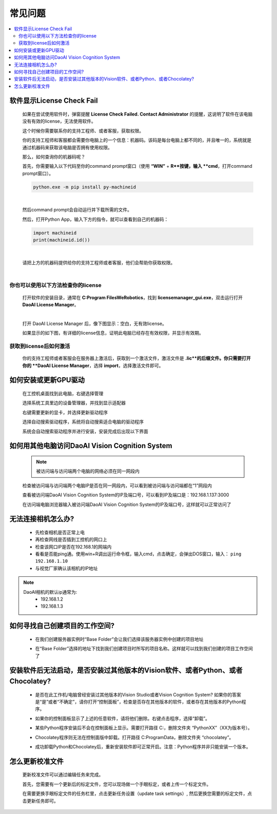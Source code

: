 常见问题 
===========

.. contents::
    :local:


软件显示License Check Fail
~~~~~~~~~~~~~~~~~~~~~~~~~~~~~~~~~~~~~~~~~~~~~~~~~~

    如果在尝试使用软件时，弹窗提醒 **License Check Failed. Contact Administrator** 的提醒，这说明了软件在该电脑没有有效的license，无法使用软件。

    .. image:: Images/failed.png
        :align: center


    这个时候你需要联系你的支持工程师、或者客服，获取权限。

    你的支持工程师和客服都会需要你电脑上的一个信息：机器码。该码是每台电脑上都不同的，并且唯一的，系统就是通过机器码来获取该电脑是否拥有使用权限。

    那么，如何查询你的机器码呢？

    首先，你需要输入以下代码至你的command prompt窗口（使用 **“WIN”** + **R**按键，输入 **cmd**，打开command prompt窗口）。

    .. code-block:: python
        
        python.exe -m pip install py-machineid

    |

    然后command prompt会自动运行并下载所需的文件。

    .. image:: Images/cmd_install_machine_id.png
        :align: center


    然后，打开Python App，输入下方的指令，就可以查看到自己的机器码：

    .. code-block:: python
        
        import machineid
        print(machineid.id())

    |


    .. image:: Images/checkmachineid.png
        :align: center
    
    请把上方的机器码提供给你的支持工程师或者客服，他们会帮助你获取权限。

    |

你也可以使用以下方法检查你的license
------------------------------------
    
    打开软件的安装目录，通常在 **C:\Program Files\WeRobotics**，找到 **licensemanager_gui.exe**，双击运行打开 **DaoAI License Manager**。

    .. image:: Images/gui.png
        :align: center

    |

    打开 DaoAI License Manager 后，像下图显示：空白，无有效license。

    .. image:: Images/no_license.png
        :align: center

    如果显示的如下图，有详细的license信息，证明此电脑已经存在有效权限，并显示有效期。

    .. image:: Images/valid_license.png
        :align: center


获取到license后如何激活
------------------------------------    

    .. image:: Images/import_license.png
        :align: center

    你的支持工程师或者客服会在服务器上激活后，获取到一个激活文件，激活文件是 **.lic**的后缀文件。你只需要打开你的 **DaoAI License Manager**，选择 **import**，选择激活文件即可。





如何安装或更新GPU驱动
~~~~~~~~~~~~~~~~~~~~~~~~~~~~~~~~~~~~~~~~~~~~~~~~~~

    在工控机桌面找到此电脑，右键选择管理

    .. image:: Images/1.png
        :align: center


    选择系统工具里边的设备管理器，并找到显示适配器

    .. image:: Images/2.png
        :align: center


    右键需要更新的显卡，并选择更新驱动程序

    .. image:: Images/3.png
        :align: center 


    选择自动搜索驱动程序，系统将自动搜索适合电脑的驱动程序

    .. image:: Images/4.png
        :align: center 
        :scale: 100%


    系统会自动搜索驱动程序并进行安装，安装完成后出现以下界面

    .. image:: Images/5.png
        :align: center 
        :scale: 100%



如何用其他电脑访问DaoAI Vision Cognition System
~~~~~~~~~~~~~~~~~~~~~~~~~~~~~~~~~~~~~~~~~~~~~~~~~~

    .. note::
        被访问端与访问端两个电脑的网络必须在同一网段内

    检查被访问端与访问端两个电脑IP是否在同一网段内，可以看到被访问端与访问端都在“1”网段内

    .. image:: Images/6.png
        :align: center 
        :scale: 60%

    .. image:: Images/7.png
        :align: center 
        :scale: 60%

    查看被访问端DaoAI Vision Cognition System的IP及端口号，可以看到IP及端口是：192.168.1.137:3000

    .. image:: Images/8.png
        :align: center 
        :scale: 65%
    
    在访问端电脑浏览器输入被访问端DaoAI Vision Cognition System的IP及端口号，这样就可以正常访问了

    .. image:: Images/9.png
        :align: center 
        :scale: 65%



无法连接相机怎么办?
~~~~~~~~~~~~~~~~~~~~~~~~~~~~~~~~~~~~~~~~~~~~~~~~~~

     - 先检查相机是否正常上电
     - 再检查网线是否插到工控机的网口上
     - 检查该网口IP是否在192.168.1的网端内
     - 看看是否能ping通。使用win+R调出运行命令框，输入cmd，点击确定，会弹出DOS窗口，输入： ``ping 192.168.1.10``
     - 与视觉厂家确认该相机的IP地址
.. note::
    DaoAI相机的默认ip通常为:
        - 192.168.1.2
        - 192.168.1.3


如何寻找自己创建项目的工作空间?
~~~~~~~~~~~~~~~~~~~~~~~~~~~~~~~~~~~~~~~~~~~~~~~~~~

    - 在我们创建服务器实例时“Base Folder”会让我们选择该服务器实例中创建的项目地址
    .. image:: Images/如何寻找创建的项目1.png
        :align: center
        :scale: 100%

    - 在“Base Folder”选择的地址下找到我们创建项目时所写的项目名称。这样就可以找到我们创建的项目工作空间了
    .. image:: Images/如何寻找创建的项目2.png
        :align: center 
        :scale: 100%


安装软件后无法启动，是否安装过其他版本的Vision软件、或者Python、或者Chocolatey?
~~~~~~~~~~~~~~~~~~~~~~~~~~~~~~~~~~~~~~~~~~~~~~~~~~~~~~~~~~~~~~~~~~~~~~~~~~~~~~~~~~~~~~~~~~~~~~~~~~~~~~~~~~~~~~~~~~~~~~

    - 是否在此工作机/电脑曾经安装过其他版本的Vision Studio或者Vision Cognition System? 如果你的答案是“是”或者“不确定”，请你打开“控制面板”，检查是否存在其他版本的软件，或者存在其他版本的Python程序。
    .. image:: Images/是否存在旧版本软件.png
        :align: center
        :scale: 100%

    - 如果你的控制面板显示了上述的任意软件，请将他们删除。右键点击程序，选择“卸载”。
    .. image:: Images/卸载它们.png
        :align: center 
        :scale: 100%

    - 某些Python程序安装后不会在控制面板上显示。需要打开路径 C:\ ，删除文件夹 “PythonXX”（XX为版本号）。
    .. image:: Images/python_hidden.png
        :align: center 
        :scale: 100%

    - Chocolatey程序则无法在控制面版中卸载。打开路径 C:\ProgramData，删除文件夹 “chocolatey”。
    .. image:: Images/uninstallchoco.png
        :align: center 
        :scale: 100%

    - 成功卸载Python和Chocolatey后，重新安装软件即可正常开启。注意：Python程序并非只能安装一个版本。



怎么更新校准文件
~~~~~~~~~~~~~~~~~~~~~~

    更新校准文件可以通过编辑任务来完成。

    首先，您需要有一个更新后的标定文件，您可以现场做一个手眼标定，或者上传一个标定文件。

    .. image:: Images/change_cali_1.png
        :align: center 
        :scale: 100%

    在需要更换手眼标定文件的任务栏里，点击更新任务设置（update task settings）, 然后更换您需要的标定文件，点击更新任务即可。

    .. image:: Images/change_cali_2.png
        :align: center 
        :scale: 100%
